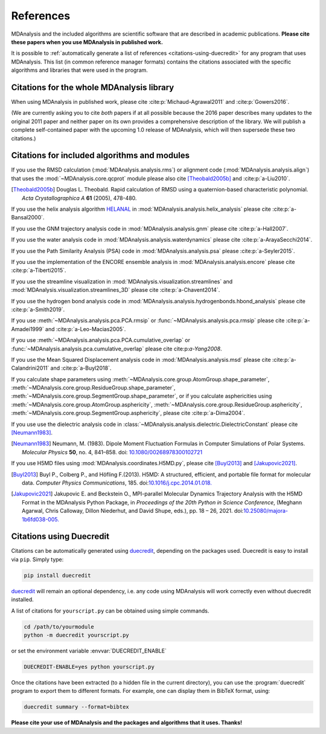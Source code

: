 .. -*- coding: utf-8 -*-
.. note: make sure that no lines accidentaly start with a single character
..       followed by a period: reST interprets it as an enumerated list and
..       messes up the formatting

.. The references are accessible globally; you can cite these papers anywhere
.. in the docs.

.. _references:

************
 References
************

MDAnalysis and the included algorithms are scientific software that
are described in academic publications. **Please cite these papers when you use
MDAnalysis in published work.**

It is possible to :ref:`automatically generate a list of references
<citations-using-duecredit>` for any program that uses
MDAnalysis. This list (in common reference manager formats) contains
the citations associated with the specific algorithms and libraries
that were used in the program.


Citations for the whole MDAnalysis library
==========================================

When using MDAnalysis in published work, please cite
:cite:p:`Michaud-Agrawal2011` and :cite:p:`Gowers2016`.

(We are currently asking you to cite *both* papers if at all possible
because the 2016 paper describes many updates to the original 2011
paper and neither paper on its own provides a comprehensive
description of the library. We will publish a complete self-contained
paper with the upcoming 1.0 release of MDAnalysis, which will then
supersede these two citations.)

.. bibliography::
   :filter: False
   :style: MDA

   Michaud-Agrawal2011
   Gowers2016


.. _references-components:

Citations for included algorithms and modules
=============================================

If you use the RMSD calculation (:mod:`MDAnalysis.analysis.rms`) or alignment
code (:mod:`MDAnalysis.analysis.align`) that uses the
:mod:`~MDAnalysis.core.qcprot` module please also cite [Theobald2005b]_
and :cite:p:`a-Liu2010`.

.. bibliography::
   :filter: False
   :style: MDA
   :keyprefix: a-
   :labelprefix: ᵃ

   Liu2010

.. [Theobald2005b] Douglas L. Theobald. Rapid calculation of RMSD using a
   quaternion-based characteristic polynomial. *Acta Crystallographica A*
   **61** (2005), 478-480.

If you use the helix analysis algorithm HELANAL_ in
:mod:`MDAnalysis.analysis.helix_analysis` please cite :cite:p:`a-Bansal2000`.

.. bibliography::
   :filter: False
   :style: MDA
   :keyprefix: a-
   :labelprefix: ᵃ

   Bansal2000

.. _HELANAL: http://www.ccrnp.ncifcrf.gov/users/kumarsan/HELANAL/helanal.html

If you use the GNM trajectory analysis code in
:mod:`MDAnalysis.analysis.gnm` please cite :cite:p:`a-Hall2007`.

.. bibliography::
   :filter: False
   :style: MDA
   :keyprefix: a-
   :labelprefix: ᵃ

   Hall2007

If you use the water analysis code in
:mod:`MDAnalysis.analysis.waterdynamics` please cite :cite:p:`a-ArayaSecchi2014`.

.. bibliography::
   :filter: False
   :style: MDA
   :keyprefix: a-
   :labelprefix: ᵃ

   ArayaSecchi2014


If you use the Path Similarity Analysis (PSA) code in
:mod:`MDAnalysis.analysis.psa` please :cite:p:`a-Seyler2015`.

.. bibliography::
   :filter: False
   :style: MDA
   :keyprefix: a-
   :labelprefix: ᵃ

   Seyler2015

If you use the implementation of the ENCORE ensemble analysis in
:mod:`MDAnalysis.analysis.encore` please cite :cite:p:`a-Tiberti2015`.

.. bibliography::
   :filter: False
   :style: MDA
   :keyprefix: a-
   :labelprefix: ᵃ

   Tiberti2015

If you use the streamline visualization in
:mod:`MDAnalysis.visualization.streamlines` and
:mod:`MDAnalysis.visualization.streamlines_3D` please cite :cite:p:`a-Chavent2014`.

.. bibliography::
   :filter: False
   :style: MDA
   :keyprefix: a-
   :labelprefix: ᵃ

   Chavent2014

If you use the hydrogen bond analysis code in
:mod:`MDAnalysis.analysis.hydrogenbonds.hbond_analysis` please cite :cite:p:`a-Smith2019`.

.. bibliography::
   :filter: False
   :style: MDA
   :keyprefix: a-
   :labelprefix: ᵃ

   Smith2019

If you use :meth:`~MDAnalysis.analysis.pca.PCA.rmsip` or
:func:`~MDAnalysis.analysis.pca.rmsip` please cite :cite:p:`a-Amadei1999` and
:cite:p:`a-Leo-Macias2005`.

.. bibliography::
   :filter: False
   :style: MDA
   :keyprefix: a-
   :labelprefix: ᵃ

   Amadei1999
   Leo-Macias2005

If you use :meth:`~MDAnalysis.analysis.pca.PCA.cumulative_overlap` or
:func:`~MDAnalysis.analysis.pca.cumulative_overlap` please cite cite:p:`a-Yang2008`.

.. bibliography::
   :filter: False
   :style: MDA
   :keyprefix: a-
   :labelprefix: ᵃ

   Yang2008

If you use the Mean Squared Displacement analysis code in
:mod:`MDAnalysis.analysis.msd` please cite :cite:p:`a-Calandrini2011` and
:cite:p:`a-Buyl2018`.

.. bibliography::
   :filter: False
   :style: MDA
   :keyprefix: a-
   :labelprefix: ᵃ

   Calandrini2011
   Buyl2018

If you calculate shape parameters using
:meth:`~MDAnalysis.core.group.AtomGroup.shape_parameter`,
:meth:`~MDAnalysis.core.group.ResidueGroup.shape_parameter`,
:meth:`~MDAnalysis.core.group.SegmentGroup.shape_parameter`,
or if you calculate asphericities using
:meth:`~MDAnalysis.core.group.AtomGroup.asphericity`,
:meth:`~MDAnalysis.core.group.ResidueGroup.asphericity`,
:meth:`~MDAnalysis.core.group.SegmentGroup.asphericity`,
please cite :cite:p:`a-Dima2004`.

.. bibliography::
   :filter: False
   :style: MDA
   :keyprefix: a-
   :labelprefix: ᵃ

   Dima2004

If you use use the dielectric analysis code in
:class:`~MDAnalysis.analysis.dielectric.DielectricConstant` please cite [Neumann1983]_.

.. [Neumann1983] Neumann, M. (1983). Dipole
   Moment Fluctuation Formulas in Computer Simulations of Polar Systems.
   *Molecular Physics* **50**, no. 4, 841–858. doi: `10.1080/00268978300102721`_

.. _`10.1080/00268978300102721`: http://doi.org/10.1080/00268978300102721

If you use H5MD files using
:mod:`MDAnalysis.coordinates.H5MD.py`, please cite [Buyl2013]_ and
[Jakupovic2021]_.

.. [Buyl2013] Buyl P., Colberg P., and Höfling F.(2013).
   H5MD: A structured, efficient, and portable file format for molecular data.
   *Computer Physics Communications*, 185. doi:`10.1016/j.cpc.2014.01.018.
   <https://doi.org/10.1016/j.cpc.2014.01.018>`_

.. [Jakupovic2021] Jakupovic E. and Beckstein O., MPI-parallel Molecular
   Dynamics Trajectory Analysis with the H5MD Format in the MDAnalysis
   Python Package, in *Proceedings of the 20th Python in Science Conference*,
   (Meghann Agarwal, Chris Calloway, Dillon Niederhut, and David Shupe, eds.),
   pp. 18 – 26, 2021. doi:`10.25080/majora-1b6fd038-005.
   <https://www.doi.org/10.25080/majora-1b6fd038-005>`_


.. _citations-using-duecredit:


Citations using Duecredit
=========================

Citations can be automatically generated using duecredit_, depending on the
packages used. Duecredit is easy to install via ``pip``. Simply type:

.. code-block:: bash

   pip install duecredit

duecredit_ will remain an optional dependency, i.e. any code using
MDAnalysis will work correctly even without duecredit installed.

A list of citations for ``yourscript.py`` can be obtained using simple
commands.

.. code-block:: bash

   cd /path/to/yourmodule
   python -m duecredit yourscript.py

or set the environment variable :envvar:`DUECREDIT_ENABLE`

.. code-block:: bash

   DUECREDIT-ENABLE=yes python yourscript.py

Once the citations have been extracted (to a hidden file in the
current directory), you can use the :program:`duecredit` program to
export them to different formats. For example, one can display them in
BibTeX format, using:

.. code-block:: bash

   duecredit summary --format=bibtex


**Please cite your use of MDAnalysis and the packages and algorithms
that it uses. Thanks!**


.. _duecredit: https://github.com/duecredit/duecredit
